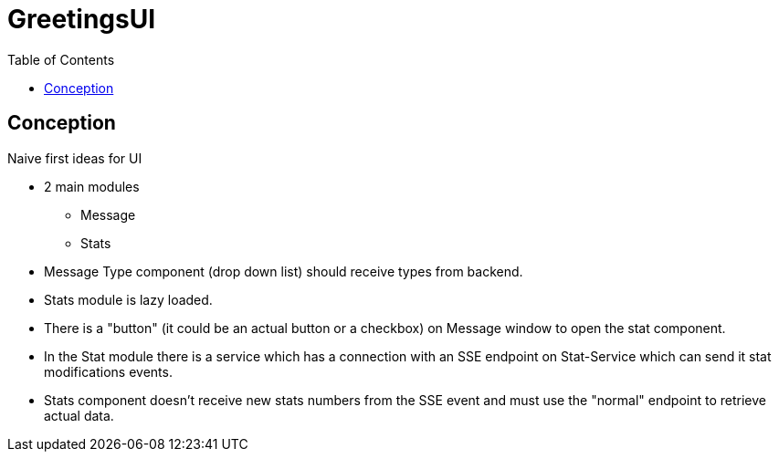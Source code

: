 = GreetingsUI
:toc:

== Conception

Naive first ideas for UI

* 2 main modules
** Message
** Stats
* Message Type component (drop down list) should receive types from backend.
* Stats module is lazy loaded.
* There is a "button" (it could be an actual button or a checkbox) on Message window to open the stat component.
* In the Stat module there is a service which has a connection with an SSE endpoint on Stat-Service which can send it stat modifications events.
* Stats component doesn't receive new stats numbers from the SSE event and must use the "normal" endpoint to retrieve actual data.
